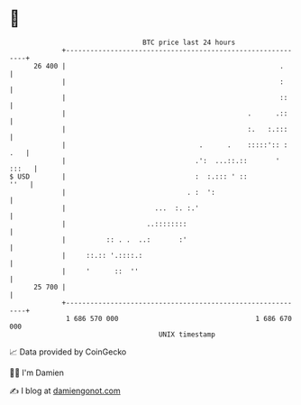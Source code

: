 * 👋

#+begin_example
                                    BTC price last 24 hours                    
                +------------------------------------------------------------+ 
         26 400 |                                                     .      | 
                |                                                     :      | 
                |                                                     ::     | 
                |                                             .      .::     | 
                |                                             :.   :.:::     | 
                |                                 .      .    :::::':: : .   | 
                |                                .':  ...::.::       ' :::   | 
   $ USD        |                                :  :.::: ' ::          ''   | 
                |                              . :  ':                       | 
                |                      ...  :. :.'                           | 
                |                    ..::::::::                              | 
                |          :: . .  ..:       :'                              | 
                |     ::.:: '.::::.:                                         | 
                |     '      ::  ''                                          | 
         25 700 |                                                            | 
                +------------------------------------------------------------+ 
                 1 686 570 000                                  1 686 670 000  
                                        UNIX timestamp                         
#+end_example
📈 Data provided by CoinGecko

🧑‍💻 I'm Damien

✍️ I blog at [[https://www.damiengonot.com][damiengonot.com]]
